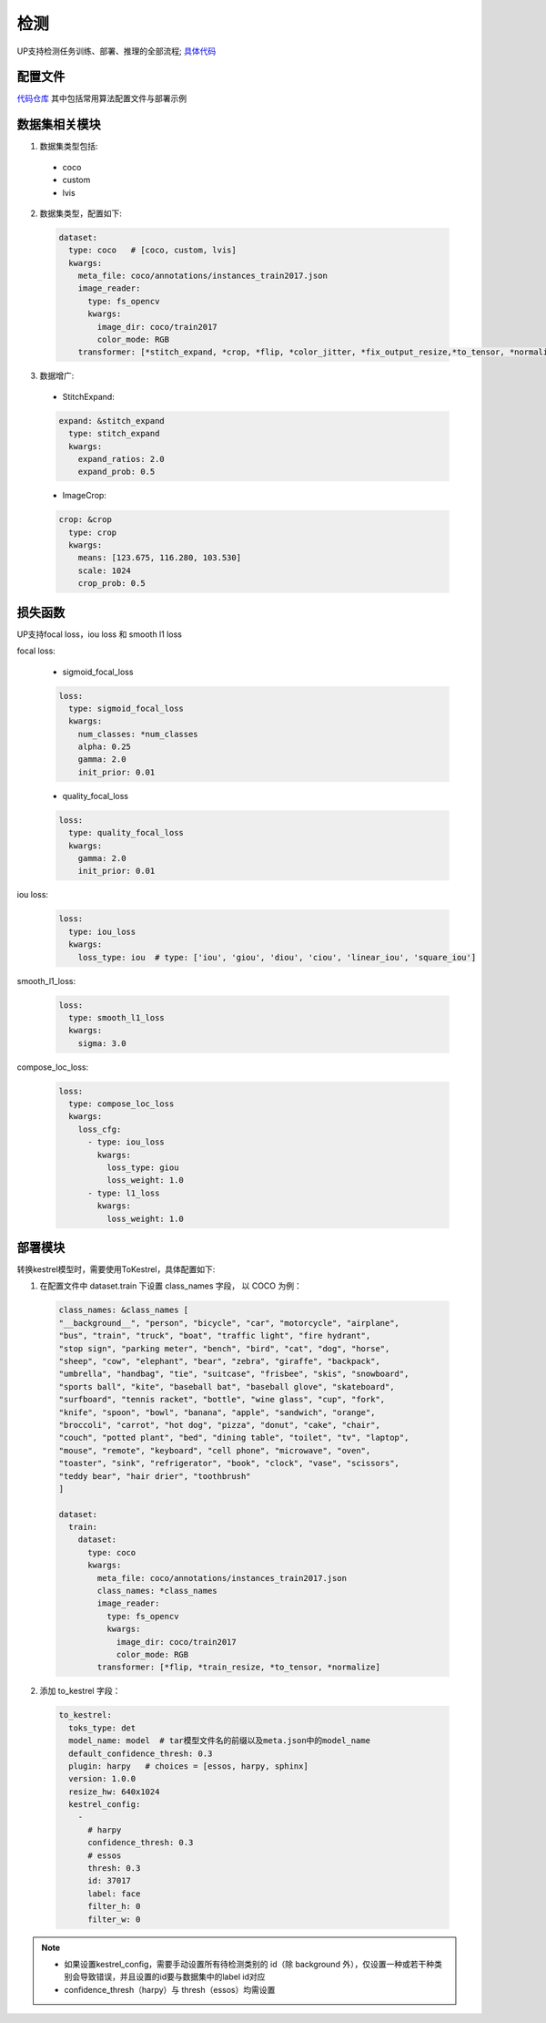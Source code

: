 检测
====

UP支持检测任务训练、部署、推理的全部流程;
`具体代码 <https://github.com/ModelTC/United-Perception/tree/main/up/tasks/det>`_

配置文件
--------

`代码仓库 <https://github.com/ModelTC/United-Perception/tree/main/configs/det>`_
其中包括常用算法配置文件与部署示例

数据集相关模块
--------------

1. 数据集类型包括:

  * coco
  * custom
  * lvis

2. 数据集类型，配置如下:

  .. code-block:: yaml

    dataset:
      type: coco   # [coco, custom, lvis]
      kwargs:
        meta_file: coco/annotations/instances_train2017.json
        image_reader:
          type: fs_opencv
          kwargs:
            image_dir: coco/train2017
            color_mode: RGB
        transformer: [*stitch_expand, *crop, *flip, *color_jitter, *fix_output_resize,*to_tensor, *normalize]

3. 数据增广:

  * StitchExpand:

  .. code-block:: yaml

    expand: &stitch_expand
      type: stitch_expand
      kwargs:
        expand_ratios: 2.0
        expand_prob: 0.5

  * ImageCrop:

  .. code-block:: yaml

    crop: &crop
      type: crop
      kwargs:
        means: [123.675, 116.280, 103.530]
        scale: 1024
        crop_prob: 0.5

损失函数
--------

UP支持focal loss，iou loss 和 smooth l1 loss

focal loss:

  * sigmoid_focal_loss

  .. code-block:: yaml
  
    loss:
      type: sigmoid_focal_loss
      kwargs:
        num_classes: *num_classes
        alpha: 0.25
        gamma: 2.0
        init_prior: 0.01

  * quality_focal_loss

  .. code-block:: yaml

    loss:
      type: quality_focal_loss
      kwargs:
        gamma: 2.0
        init_prior: 0.01

iou loss:

  .. code-block:: yaml

    loss:
      type: iou_loss
      kwargs:
        loss_type: iou  # type: ['iou', 'giou', 'diou', 'ciou', 'linear_iou', 'square_iou']

smooth_l1_loss:

  .. code-block:: yaml

    loss:
      type: smooth_l1_loss
      kwargs:
        sigma: 3.0

compose_loc_loss:

  .. code-block:: yaml

    loss:
      type: compose_loc_loss
      kwargs:
        loss_cfg:
          - type: iou_loss
            kwargs:
              loss_type: giou
              loss_weight: 1.0
          - type: l1_loss
            kwargs:
              loss_weight: 1.0

部署模块
--------

转换kestrel模型时，需要使用ToKestrel，具体配置如下:

1. 在配置文件中 dataset.train 下设置 class_names 字段， 以 COCO 为例：

  .. code-block:: yaml

    class_names: &class_names [
    "__background__", "person", "bicycle", "car", "motorcycle", "airplane",
    "bus", "train", "truck", "boat", "traffic light", "fire hydrant",
    "stop sign", "parking meter", "bench", "bird", "cat", "dog", "horse",
    "sheep", "cow", "elephant", "bear", "zebra", "giraffe", "backpack",
    "umbrella", "handbag", "tie", "suitcase", "frisbee", "skis", "snowboard",
    "sports ball", "kite", "baseball bat", "baseball glove", "skateboard",
    "surfboard", "tennis racket", "bottle", "wine glass", "cup", "fork",
    "knife", "spoon", "bowl", "banana", "apple", "sandwich", "orange",
    "broccoli", "carrot", "hot dog", "pizza", "donut", "cake", "chair",
    "couch", "potted plant", "bed", "dining table", "toilet", "tv", "laptop",
    "mouse", "remote", "keyboard", "cell phone", "microwave", "oven",
    "toaster", "sink", "refrigerator", "book", "clock", "vase", "scissors",
    "teddy bear", "hair drier", "toothbrush"
    ]

    dataset:
      train:
        dataset:
          type: coco
          kwargs:
            meta_file: coco/annotations/instances_train2017.json
            class_names: *class_names
            image_reader:
              type: fs_opencv
              kwargs:
                image_dir: coco/train2017
                color_mode: RGB
            transformer: [*flip, *train_resize, *to_tensor, *normalize]

2. 添加 to_kestrel 字段：

  .. code-block:: yaml

    to_kestrel:
      toks_type: det
      model_name: model  # tar模型文件名的前缀以及meta.json中的model_name
      default_confidence_thresh: 0.3
      plugin: harpy   # choices = [essos, harpy, sphinx]
      version: 1.0.0
      resize_hw: 640x1024
      kestrel_config:
        -
          # harpy
          confidence_thresh: 0.3
          # essos
          thresh: 0.3
          id: 37017
          label: face
          filter_h: 0
          filter_w: 0

.. note::
    * 如果设置kestrel_config，需要手动设置所有待检测类别的 id（除 background 外），仅设置一种或若干种类别会导致错误，并且设置的id要与数据集中的label id对应
    * confidence_thresh（harpy）与 thresh（essos）均需设置
